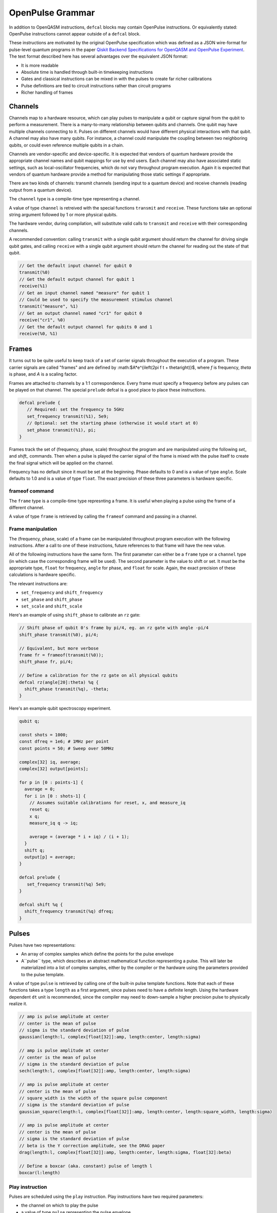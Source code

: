 OpenPulse Grammar
=================

In addition to OpenQASM instructions, ``defcal`` blocks may contain OpenPulse 
instructions. Or equivalently stated: OpenPulse instructions cannot appear
outside of a ``defcal`` block.

These instructions are motivated by the original OpenPulse specification which
was defined as a JSON wire-format for pulse-level quantum programs in the paper
`Qiskit Backend Specifications for OpenQASM and OpenPulse Experiment <https://arxiv.org/abs/1809.03452>`_. 
The text format described here has several advantages over the equivalent JSON 
format:

- It is more readable
- Absolute time is handled through built-in timekeeping instructions
- Gates and classical instructions can be mixed in with the pulses to create far richer calibrations
- Pulse definitions are tied to circuit instructions rather than circuit programs
- Richer handling of frames

Channels
--------

Channels map to a hardware resource, which can play pulses to manipulate a qubit
or capture signal from the qubit to perform a measurement. There is a many-to-many
relationship between qubits and channels. One qubit may have multiple channels
connecting to it. Pulses on different channels would have different physical
interactions with that qubit. A channel may also have many qubits. For instance,
a channel could manipulate the coupling between two neighboring qubits, or
could even reference multiple qubits in a chain.

Channels are vendor-specific and device-specific. It is expected that vendors
of quantum hardware provide the appropriate channel names and qubit mappings
for use by end users. Each channel may also have associated static settings,
such as local-oscillator frequencies, which do not vary throughout program
execution. Again it is expected that vendors of quantum hardware provide a
method for manipulating those static settings if appropriate.

There are two kinds of channels: transmit channels (sending input to a quantum
device) and receive channels (reading output from a quantum device).

The ``channel`` type is a compile-time type representing a channel.

A value of type ``channel`` is retreived with the special functions
``transmit`` and ``receive``. These functions take an optional string argument
followed by 1 or more physical qubits.

The hardware vendor, during compilation, will substitute valid calls to
``transmit`` and ``receive`` with their corresponding channels.

A recommended convention: calling ``transmit`` with a single qubit argument
should return the channel for driving single qubit gates, and calling
``receive`` with a single qubit argument should return the channel for reading
out the state of that qubit.

.. code-block:: none

   // Get the default input channel for qubit 0
   transmit(%0)
   // Get the default output channel for qubit 1
   receive(%1)
   // Get an input channel named "measure" for qubit 1
   // Could be used to specify the measurement stimulus channel
   transmit("measure", %1)
   // Get an output channel named "cr1" for qubit 0
   receive("cr1", %0)
   // Get the default output channel for qubits 0 and 1
   receive(%0, %1)

Frames
------

It turns out to be quite useful to keep track of a set of carrier signals
throughout the execution of a program. These carrier signals are called "frames"
and are defined by :math:$A*e^{i\left(2\pi f t + \theta\right)}$, where `f` is
frequency, `theta` is phase, and `A` is a scaling factor.

Frames are attached to channels by a 1:1 correspondence. Every frame must 
specify a frequency before any pulses can be played on that channel. The special 
``prelude`` defcal is a good place to place these instructions.

.. code-block:: none

   defcal prelude {
      // Required: set the frequency to 5GHz
      set_frequency transmit(%1), 5e9;
      // Optional: set the starting phase (otherwise it would start at 0)
      set_phase transmit(%1), pi;
   }

Frames track the set of (frequency, phase, scale) throughout the program and 
are manipulated using the following `set_` and `shift_` commands. Then when
a pulse is played the carrier signal of the frame is mixed with the pulse itself
to create the final signal which will be applied on the channel.

Frequency has no default since it must be set at the beginning. Phase defaults
to 0 and is a value of type ``angle``. Scale defaults to 1.0 and is a value of
type ``float``. The exact precision of these three parameters is hardware
specific.

frameof command
~~~~~~~~~~~~~~~

The ``frame`` type is a compile-time type represnting a frame. It is useful
when playing a pulse using the frame of a different channel.

A value of type ``frame`` is retrieved by calling the ``frameof`` command
and passing in a channel.

Frame manipulation
~~~~~~~~~~~~~~~~~~

The (frequency, phase, scale) of a frame can be manipulated throughout program
execution with the following instructions. After a call to one of these
instructions, future references to that frame will have the new value.

All of the following instructions have the same form. The first parameter can 
either be a ``frame`` type or a ``channel`` type (in which case the 
corresponding frame will be used). The second parameter is the value to shift
or set. It must be the appropriate type, ``float`` for frequency, ``angle`` for
phase, and ``float`` for scale. Again, the exact precision of these calculations
is hardware specific.

The relevant instructions are:

- ``set_frequency`` and ``shift_frequency``
- ``set_phase`` and ``shift_phase``
- ``set_scale`` and ``shift_scale``

Here's an example of using ``shift_phase`` to calibrate an ``rz`` gate:

.. code-block:: none

   // Shift phase of qubit 0's frame by pi/4, eg. an rz gate with angle -pi/4
   shift_phase transmit(%0), pi/4;

   // Equivalent, but more verbose
   frame fr = frameof(transmit(%0));
   shift_phase fr, pi/4;

   // Define a calibration for the rz gate on all physical qubits
   defcal rz(angle[20]:theta) %q {
     shift_phase transmit(%q), -theta;
   }

Here's an example qubit spectroscopy experiment.

.. code-block:: none

   qubit q;

   const shots = 1000;
   const dfreq = 1e6; # 1MHz per point
   const points = 50; # Sweep over 50MHz

   complex[32] iq, average;
   complex[32] output[points];

   for p in [0 : points-1] {
     average = 0;
     for i in [0 : shots-1] {
       // Assumes suitable calibrations for reset, x, and measure_iq
       reset q;
       x q;
       measure_iq q -> iq;

       average = (average * i + iq) / (i + 1);
     }
     shift q;
     output[p] = average;
   }

   defcal prelude {
      set_frequency transmit(%q) 5e9;
   }

   defcal shift %q {
     shift_frequency transmit(%q) dfreq;
   }

Pulses
------

Pulses have two representations:

- An array of complex samples which define the points for the pulse envelope
- A``pulse`` type, which describes an abstract mathematical function
  representing a pulse. This will later be materialized into a list of complex
  samples, either by the compiler or the hardware using the parameters provided
  to the pulse template.

A value of type ``pulse`` is retrieved by calling one of the built-in pulse
template functions. Note that each of these functions takes a type ``length``
as a first argument, since pulses need to have a definite length. Using the
hardware dependent ``dt`` unit is recommended, since the compiler may need to
down-sample a higher precision pulse to physically realize it.

.. code-block:: none

   // amp is pulse amplitude at center
   // center is the mean of pulse
   // sigma is the standard deviation of pulse
   gaussian(length:l, complex[float[32]]:amp, length:center, length:sigma)

   // amp is pulse amplitude at center
   // center is the mean of pulse
   // sigma is the standard deviation of pulse
   sech(length:l, complex[float[32]]:amp, length:center, length:sigma)

   // amp is pulse amplitude at center
   // center is the mean of pulse
   // square_width is the width of the square pulse component
   // sigma is the standard deviation of pulse
   gaussian_square(length:l, complex[float[32]]:amp, length:center, length:square_width, length:sigma)

   // amp is pulse amplitude at center
   // center is the mean of pulse
   // sigma is the standard deviation of pulse
   // beta is the Y correction amplitude, see the DRAG paper
   drag(length:l, complex[float[32]]:amp, length:center, length:sigma, float[32]:beta)

   // Define a boxcar (aka. constant) pulse of length l
   boxcar(l:length)

Play instruction
~~~~~~~~~~~~~~~~

Pulses are scheduled using the ``play`` instruction. Play instructions have two
required parameters:

- the channel on which to play the pulse
- a value of type ``pulse`` representing the pulse envelope

Optionally the ``play`` instruction can also take a third parameter: the frame
to use for the pulse. If the frame is not specified then the corresponding frame
for the channel will be used instead, as if ``frameof`` was called for that
channel.

.. code-block:: none

   // Play a 3 sample pulse on qubit 0
   play transmit(%0), [1+0*j, 0+1*j, 1/sqrt(2)+1/sqrt(2)*j];

   // Play a gaussian on qubit 0 using qubit 1's frame
   frame f1 = frameof(transmit(%1));
   play transmit(%0), gaussian(...), f1;

Capture Instruction
-------------------

Acquisition is scheduled by a ``capture`` instruction. This is a special
``kernel`` function which is specified by a hardware vendor. The measurement
process is difficult to describe generically due to the wide variety of
hardware and measurement methods.

The only required parameter is an ``channel``, ie. a channel returned from
calling the ``receive`` function.

The following are possible parameters that might be included:

- A "duration" of type ``length``, if it cannot be inferred from other parameters
- A "filter", which is dot product-ed with the measured IQ the distill the
  result into a single IQ value
- A "tag", which could be used to identify which branch of an if statement was
  traversed

Again it is up to the hardware vendor to determine the parameters and write a
kernel definition at the top-level, such as:

.. code-block:: none

   // Minimum requirement
   kernel capture(channel output) -> complex[32];

   // A capture command with more features
   kernel capture(channel output, pulse filter) -> complex[32];

The return type of a ``capture`` command varies. It could be a raw trace, ie a
list of samples taken over a short period of time. It could be some averaged IQ
value. It could be a classified bit. Or it could even have no return value,
pushing the results into some buffer which is then accessed outside the program.

Timing
------

Each channel maintains its own "clock". When a pulse is played the clock for 
that channel advances by the length of the pulse. The same is true
for output channels. Pulses on a single channel cannot be played simultaneously,
although pulses on multiple channels for the same qubit can.

For channels, everything behaves analogous to qubits in the 
`Delays <delays.html>`_ section of this specification. There are however some
small differences.

The ``delay`` instruction may take a channel instead of a qubit. If a ``delay``
instruction is applied to the qubit, this is the same as applying the delay to
all channels on the qubit simultaneously.

The ``barrier`` instruction on a qubit implies a barrier on all channels defined
for that qubit. A barrier instruction will advance the clocks on all channels of
the qubit to the channel with the highest clock.

``defcal`` blocks have an implicit barrier on every qubit argument, meaning
that clocks are guaranteed to be aligned at the start of the ``defcal`` block.
These blocks also need to have a well-defined length, similar to the ``boxas``
block.

.. code-block:: none

   pulse p = ...;

   defcal simultaneous_pulsed_gate %0 {
     play transmit("channel1", %0), p;
     delay[20dt] transmit("channel2", %0);
     // Starts the 100dt pulse 20dt into "channel1" already playing it
     play transmit("channel1", %0), pulse;
   }
